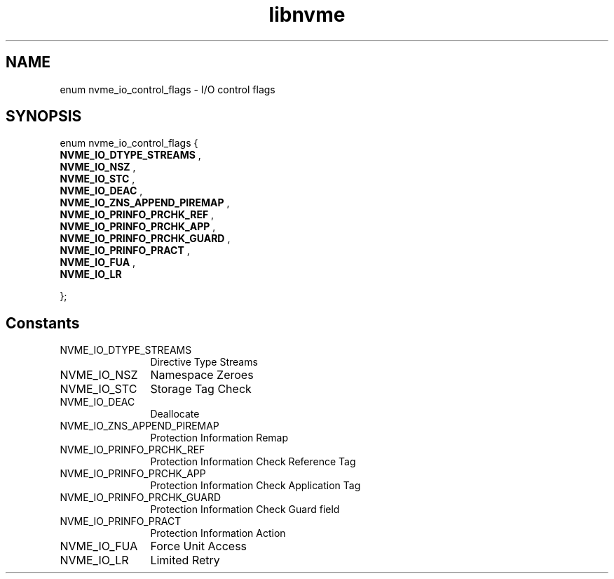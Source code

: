 .TH "libnvme" 9 "enum nvme_io_control_flags" "March 2025" "API Manual" LINUX
.SH NAME
enum nvme_io_control_flags \- I/O control flags
.SH SYNOPSIS
enum nvme_io_control_flags {
.br
.BI "    NVME_IO_DTYPE_STREAMS"
, 
.br
.br
.BI "    NVME_IO_NSZ"
, 
.br
.br
.BI "    NVME_IO_STC"
, 
.br
.br
.BI "    NVME_IO_DEAC"
, 
.br
.br
.BI "    NVME_IO_ZNS_APPEND_PIREMAP"
, 
.br
.br
.BI "    NVME_IO_PRINFO_PRCHK_REF"
, 
.br
.br
.BI "    NVME_IO_PRINFO_PRCHK_APP"
, 
.br
.br
.BI "    NVME_IO_PRINFO_PRCHK_GUARD"
, 
.br
.br
.BI "    NVME_IO_PRINFO_PRACT"
, 
.br
.br
.BI "    NVME_IO_FUA"
, 
.br
.br
.BI "    NVME_IO_LR"

};
.SH Constants
.IP "NVME_IO_DTYPE_STREAMS" 12
Directive Type Streams
.IP "NVME_IO_NSZ" 12
Namespace Zeroes
.IP "NVME_IO_STC" 12
Storage Tag Check
.IP "NVME_IO_DEAC" 12
Deallocate
.IP "NVME_IO_ZNS_APPEND_PIREMAP" 12
Protection Information Remap
.IP "NVME_IO_PRINFO_PRCHK_REF" 12
Protection Information Check Reference Tag
.IP "NVME_IO_PRINFO_PRCHK_APP" 12
Protection Information Check Application Tag
.IP "NVME_IO_PRINFO_PRCHK_GUARD" 12
Protection Information Check Guard field
.IP "NVME_IO_PRINFO_PRACT" 12
Protection Information Action
.IP "NVME_IO_FUA" 12
Force Unit Access
.IP "NVME_IO_LR" 12
Limited Retry
